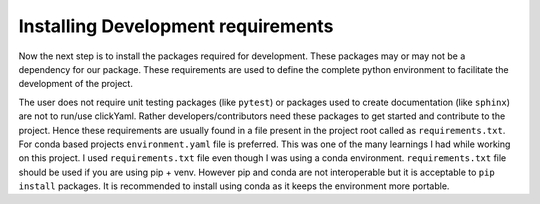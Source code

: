 Installing Development requirements
===================================

Now the next step is to install the packages required for development. These packages may or may not be a 
dependency for our package. These requirements are used to define the complete python environment to 
facilitate the development of the project.

The user does not require unit testing packages (like ``pytest``) or packages used to create documentation (like ``sphinx``) are not
to run/use clickYaml. Rather developers/contributors need these packages to get started and contribute to the project.
Hence these requirements are usually found in a file present in the project root called as ``requirements.txt``. For
conda based projects ``environment.yaml`` file is preferred. This was one of the many learnings I had while working on
this project. I used ``requirements.txt`` file even though I was using a conda environment. ``requirements.txt`` file
should be used if you are using pip + venv. However pip and conda are not interoperable but it is acceptable to ``pip install``
packages. It is recommended to install using conda as it keeps the environment more portable.

.. #TODO: Dependency management. Dependencies are all the software component that are required by our project/package to work. Without these 
.. dependencies the package might not work as intended. For example ``clickYaml`` creates ``Click`` commands 
.. out of the entries mentioned in a ``yaml`` file. In order for a user to use the clickYaml package he must 
.. have Click as well as pyyaml installed in his python environment. Now the user might not be aware of this
.. as a consequence of which the user is likely to run into runtime errors when using clickYaml. 

